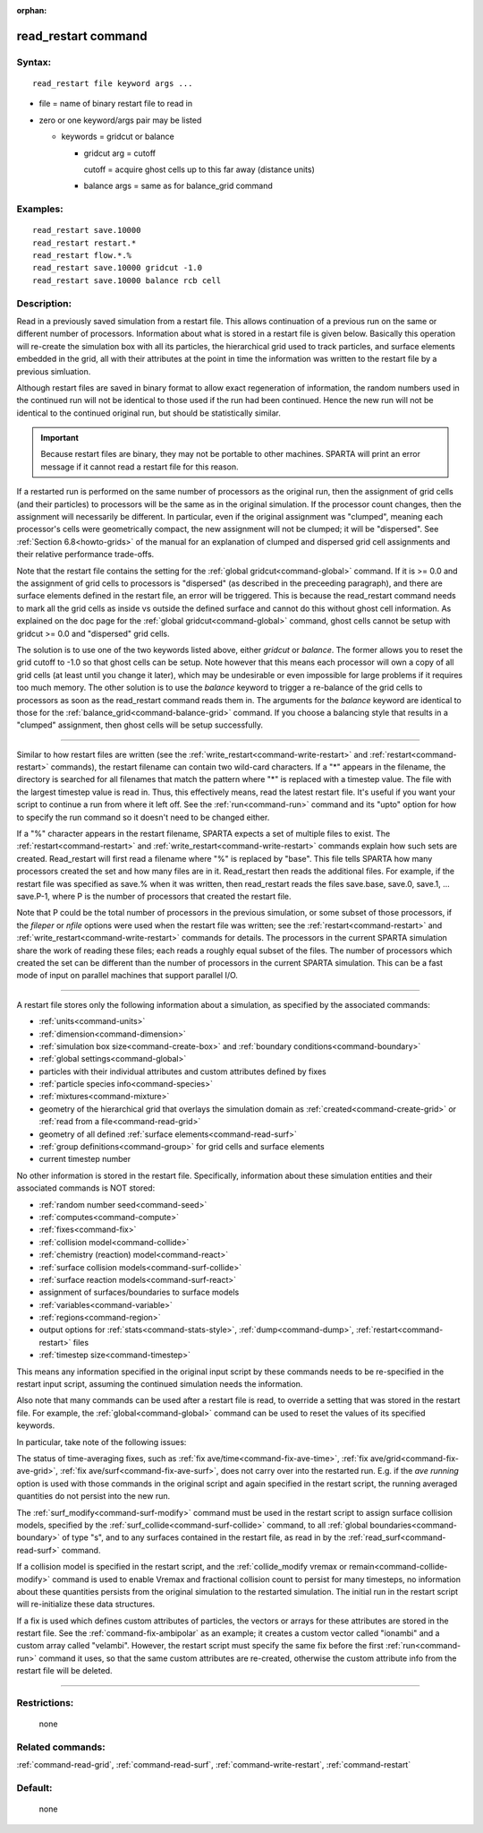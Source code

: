 :orphan:

.. index:: read_restart

.. _command-read-restart:

####################
read_restart command
####################


*******
Syntax:
*******

::

   read_restart file keyword args ... 

-  file = name of binary restart file to read in
-  zero or one keyword/args pair may be listed

   - keywords = gridcut or balance
     
     - gridcut arg = cutoff
       
       cutoff = acquire ghost cells up to this far away (distance units)
     - balance args = same as for balance_grid command 

*********
Examples:
*********

::

   read_restart save.10000
   read_restart restart.*
   read_restart flow.*.%
   read_restart save.10000 gridcut -1.0
   read_restart save.10000 balance rcb cell 

************
Description:
************

Read in a previously saved simulation from a restart file. This allows
continuation of a previous run on the same or different number of
processors. Information about what is stored in a restart file is given
below. Basically this operation will re-create the simulation box with
all its particles, the hierarchical grid used to track particles, and
surface elements embedded in the grid, all with their attributes at the
point in time the information was written to the restart file by a
previous simluation.

Although restart files are saved in binary format to allow exact
regeneration of information, the random numbers used in the continued
run will not be identical to those used if the run had been continued.
Hence the new run will not be identical to the continued original run,
but should be statistically similar.

.. important:: Because restart files are binary, they may not be portable to other machines. SPARTA will print an error message if it cannot read a restart file for this reason.

If a restarted run is performed on the same number of processors as the
original run, then the assignment of grid cells (and their particles) to
processors will be the same as in the original simulation. If the
processor count changes, then the assignment will necessarily be
different. In particular, even if the original assignment was "clumped",
meaning each processor's cells were geometrically compact, the new
assignment will not be clumped; it will be "dispersed". See :ref:`Section 6.8<howto-grids>` of the manual for an explanation of
clumped and dispersed grid cell assignments and their relative
performance trade-offs.

Note that the restart file contains the setting for the :ref:`global gridcut<command-global>` command. If it is >= 0.0 and the assignment of
grid cells to processors is "dispersed" (as described in the preceeding
paragraph), and there are surface elements defined in the restart file,
an error will be triggered. This is because the read_restart command
needs to mark all the grid cells as inside vs outside the defined
surface and cannot do this without ghost cell information. As explained
on the doc page for the :ref:`global gridcut<command-global>` command, ghost
cells cannot be setup with gridcut >= 0.0 and "dispersed" grid cells.

The solution is to use one of the two keywords listed above, either
*gridcut* or *balance*. The former allows you to reset the grid cutoff
to -1.0 so that ghost cells can be setup. Note however that this means
each processor will own a copy of all grid cells (at least until you
change it later), which may be undesirable or even impossible for large
problems if it requires too much memory. The other solution is to use
the *balance* keyword to trigger a re-balance of the grid cells to
processors as soon as the read_restart command reads them in. The
arguments for the *balance* keyword are identical to those for the
:ref:`balance_grid<command-balance-grid>` command. If you choose a balancing
style that results in a "clumped" assignment, then ghost cells will be
setup successfully.

--------------

Similar to how restart files are written (see the
:ref:`write_restart<command-write-restart>` and :ref:`restart<command-restart>`
commands), the restart filename can contain two wild-card characters. If
a "*" appears in the filename, the directory is searched for all
filenames that match the pattern where "*" is replaced with a timestep
value. The file with the largest timestep value is read in. Thus, this
effectively means, read the latest restart file. It's useful if you want
your script to continue a run from where it left off. See the
:ref:`run<command-run>` command and its "upto" option for how to specify the
run command so it doesn't need to be changed either.

If a "%" character appears in the restart filename, SPARTA expects a set
of multiple files to exist. The :ref:`restart<command-restart>` and
:ref:`write_restart<command-write-restart>` commands explain how such sets
are created. Read_restart will first read a filename where "%" is
replaced by "base". This file tells SPARTA how many processors created
the set and how many files are in it. Read_restart then reads the
additional files. For example, if the restart file was specified as
save.% when it was written, then read_restart reads the files save.base,
save.0, save.1, ... save.P-1, where P is the number of processors that
created the restart file.

Note that P could be the total number of processors in the previous
simulation, or some subset of those processors, if the *fileper* or
*nfile* options were used when the restart file was written; see the
:ref:`restart<command-restart>` and :ref:`write_restart<command-write-restart>`
commands for details. The processors in the current SPARTA simulation
share the work of reading these files; each reads a roughly equal subset
of the files. The number of processors which created the set can be
different than the number of processors in the current SPARTA
simulation. This can be a fast mode of input on parallel machines that
support parallel I/O.

--------------

A restart file stores only the following information about a simulation,
as specified by the associated commands:

-  :ref:`units<command-units>`
-  :ref:`dimension<command-dimension>`
-  :ref:`simulation box size<command-create-box>` and :ref:`boundary    conditions<command-boundary>`
-  :ref:`global settings<command-global>`
-  particles with their individual attributes and custom attributes
   defined by fixes
-  :ref:`particle species info<command-species>`
-  :ref:`mixtures<command-mixture>`
-  geometry of the hierarchical grid that overlays the simulation domain
   as :ref:`created<command-create-grid>` or :ref:`read from a    file<command-read-grid>`
-  geometry of all defined :ref:`surface elements<command-read-surf>`
-  :ref:`group definitions<command-group>` for grid cells and surface
   elements
-  current timestep number

No other information is stored in the restart file. Specifically,
information about these simulation entities and their associated
commands is NOT stored:

-  :ref:`random number seed<command-seed>`
-  :ref:`computes<command-compute>`
-  :ref:`fixes<command-fix>`
-  :ref:`collision model<command-collide>`
-  :ref:`chemistry (reaction) model<command-react>`
-  :ref:`surface collision models<command-surf-collide>`
-  :ref:`surface reaction models<command-surf-react>`
-  assignment of surfaces/boundaries to surface models
-  :ref:`variables<command-variable>`
-  :ref:`regions<command-region>`
-  output options for :ref:`stats<command-stats-style>`,
   :ref:`dump<command-dump>`, :ref:`restart<command-restart>` files
-  :ref:`timestep size<command-timestep>`

This means any information specified in the original input script by
these commands needs to be re-specified in the restart input script,
assuming the continued simulation needs the information.

Also note that many commands can be used after a restart file is read,
to override a setting that was stored in the restart file. For example,
the :ref:`global<command-global>` command can be used to reset the values of
its specified keywords.

In particular, take note of the following issues:

The status of time-averaging fixes, such as :ref:`fix ave/time<command-fix-ave-time>`, :ref:`fix ave/grid<command-fix-ave-grid>`,
:ref:`fix ave/surf<command-fix-ave-surf>`, does not carry over into the
restarted run. E.g. if the *ave running* option is used with those
commands in the original script and again specified in the restart
script, the running averaged quantities do not persist into the new run.

The :ref:`surf_modify<command-surf-modify>` command must be used in the
restart script to assign surface collision models, specified by the
:ref:`surf_collide<command-surf-collide>` command, to all :ref:`global boundaries<command-boundary>` of type "s", and to any surfaces contained
in the restart file, as read in by the :ref:`read_surf<command-read-surf>`
command.

If a collision model is specified in the restart script, and the
:ref:`collide_modify vremax or remain<command-collide-modify>` command is
used to enable Vremax and fractional collision count to persist for many
timesteps, no information about these quantities persists from the
original simulation to the restarted simulation. The initial run in the
restart script will re-initialize these data structures.

If a fix is used which defines custom attributes of particles, the
vectors or arrays for these attributes are stored in the restart file.
See the :ref:`command-fix-ambipolar` as an example; it
creates a custom vector called "ionambi" and a custom array called
"velambi". However, the restart script must specify the same fix before
the first :ref:`run<command-run>` command it uses, so that the same custom
attributes are re-created, otherwise the custom attribute info from the
restart file will be deleted.

--------------

*************
Restrictions:
*************
 none

*****************
Related commands:
*****************

:ref:`command-read-grid`,
:ref:`command-read-surf`,
:ref:`command-write-restart`,
:ref:`command-restart`

********
Default:
********
 none
